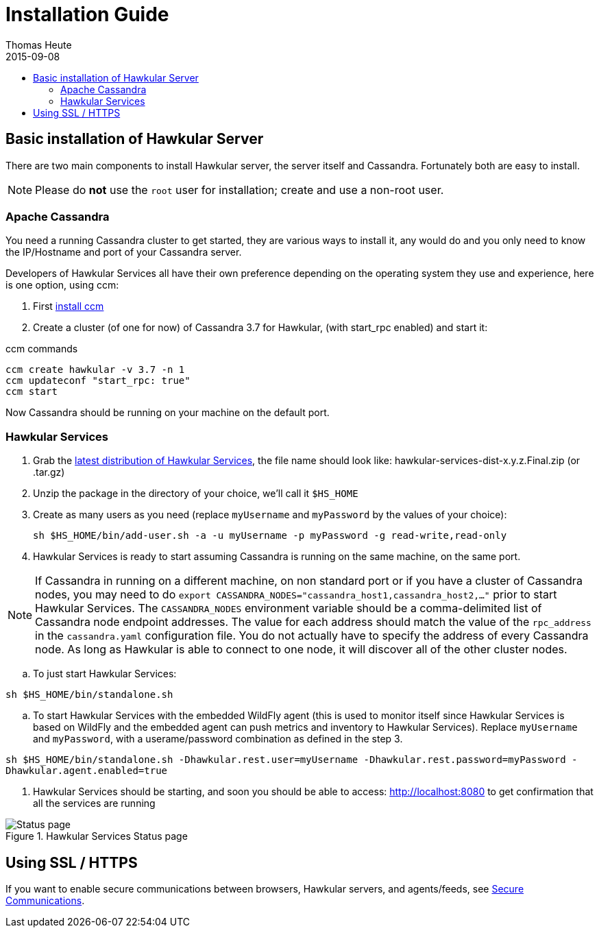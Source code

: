 = Installation Guide
Thomas Heute
2015-09-08
:description: Installing Hawkular
:jbake-type: page
:jbake-status: published
:jbake-tags: installation, cassandra
:icons: font
:toc: macro
:toc-title:

toc::[]

== Basic installation of Hawkular Server

There are two main components to install Hawkular server, the server itself and Cassandra.
Fortunately both are easy to install.

NOTE: Please do *not* use the `root` user for installation; create and use a non-root user.

=== Apache Cassandra
You need a running Cassandra cluster to get started, they are various ways to install it,
any would do and you only need to know the IP/Hostname and port of your Cassandra server.

Developers of Hawkular Services all have their own preference depending on the operating
system they use and experience, here is one option, using ccm:

. First link:https://github.com/pcmanus/ccm[install ccm]
. Create a cluster (of one for now) of Cassandra 3.7 for Hawkular, (with start_rpc enabled) and start it:

.ccm commands
----
ccm create hawkular -v 3.7 -n 1
ccm updateconf "start_rpc: true"
ccm start
----

Now Cassandra should be running on your machine on the default port.

=== Hawkular Services
. Grab the https://github.com/hawkular/hawkular-services/releases/latest[latest distribution of Hawkular Services],
the file name should look like: hawkular-services-dist-x.y.z.Final.zip (or .tar.gz)
. Unzip the package in the directory of your choice, we'll call it `$HS_HOME`
. Create as many users as you need (replace `myUsername` and `myPassword` by the values of your choice):

 sh $HS_HOME/bin/add-user.sh -a -u myUsername -p myPassword -g read-write,read-only

. Hawkular Services is ready to start assuming Cassandra is running on the same machine, on the same port.

NOTE: If Cassandra in running on a different machine, on non standard port or if you have a cluster of Cassandra nodes,
you may need to do `export CASSANDRA_NODES="cassandra_host1,cassandra_host2,..."` prior to start Hawkular Services.
The `CASSANDRA_NODES` environment variable should be a comma-delimited list
of Cassandra node endpoint addresses. The value for each address should match the
value of the `rpc_address` in the `cassandra.yaml` configuration file. You do not
actually have to specify the address of every Cassandra node. As long as Hawkular
is able to connect to one node, it will discover all of the other cluster nodes.

.. To just start Hawkular Services:

`sh $HS_HOME/bin/standalone.sh`

..  To start Hawkular Services with the embedded WildFly agent (this is used to monitor itself since
Hawkular Services is based on WildFly and the embedded agent can push metrics and inventory to Hawkular
Services). Replace `myUsername` and `myPassword`, with a userame/password combination as defined in the step 3.

`sh $HS_HOME/bin/standalone.sh -Dhawkular.rest.user=myUsername -Dhawkular.rest.password=myPassword -Dhawkular.agent.enabled=true`

. Hawkular Services should be starting, and soon you should be able to access: http://localhost:8080
to get confirmation that all the services are running

[[img-main]]
.Hawkular Services Status page
ifndef::env-github[]
image::/img/hawkular-services/statuspage.png[Status page]
endif::[]
ifdef::env-github[]
image::../../../../assets/img/hawkular-services/statuspage.png[Status page]
endif::[]


== Using SSL / HTTPS

If you want to enable secure communications between browsers, Hawkular servers, and agents/feeds, see link:secure-comm.html[Secure Communications].
